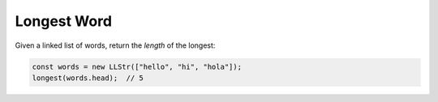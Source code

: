Longest Word
------------

Given a linked list of words, return the *length* of the longest:

.. code-block:: ts

  const words = new LLStr(["hello", "hi", "hola"]);
  longest(words.head);  // 5
